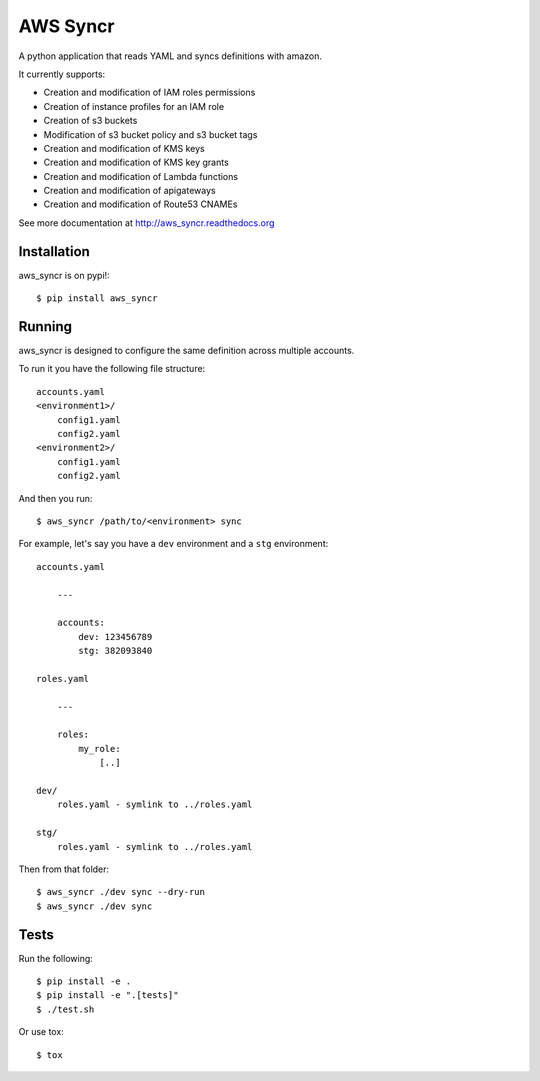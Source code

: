 AWS Syncr
=========

A python application that reads YAML and syncs definitions with amazon.

It currently supports:

* Creation and modification of IAM roles permissions
* Creation of instance profiles for an IAM role
* Creation of s3 buckets
* Modification of s3 bucket policy and s3 bucket tags
* Creation and modification of KMS keys
* Creation and modification of KMS key grants
* Creation and modification of Lambda functions
* Creation and modification of apigateways
* Creation and modification of Route53 CNAMEs

See more documentation at http://aws_syncr.readthedocs.org

Installation
------------

aws_syncr is on pypi!::

    $ pip install aws_syncr

Running
-------

aws_syncr is designed to configure the same definition across multiple accounts.

To run it you have the following file structure::

    accounts.yaml
    <environment1>/
        config1.yaml
        config2.yaml
    <environment2>/
        config1.yaml
        config2.yaml

And then you run::

    $ aws_syncr /path/to/<environment> sync

For example, let's say you have a ``dev`` environment and a ``stg`` environment::

    accounts.yaml

        ---

        accounts:
            dev: 123456789
            stg: 382093840

    roles.yaml

        ---

        roles:
            my_role:
                [..]

    dev/
        roles.yaml - symlink to ../roles.yaml

    stg/
        roles.yaml - symlink to ../roles.yaml

Then from that folder::

    $ aws_syncr ./dev sync --dry-run
    $ aws_syncr ./dev sync

Tests
-----

Run the following::

    $ pip install -e .
    $ pip install -e ".[tests]"
    $ ./test.sh

Or use tox::

    $ tox


